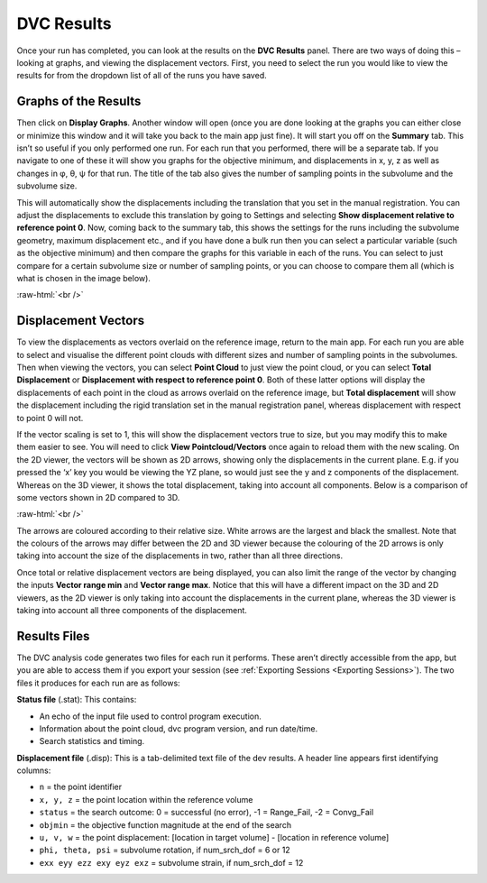 
DVC Results
***********

Once your run has completed, you can look at the results on the **DVC Results** panel.
There are two ways of doing this – looking at graphs, and viewing the displacement vectors.
First, you need to select the run you would like to view the results for from the dropdown list of all of the runs you have saved.

Graphs of the Results
=====================
Then click on **Display Graphs**.
Another window will open (once you are done looking at the graphs you can either close or minimize this window and it will take you back to the main app just fine).
It will start you off on the **Summary** tab.
This isn’t so useful if you only performed one run. For each run that you performed, there will be a separate tab.
If you navigate to one of these it will show you graphs for the objective minimum, and displacements in x, y, z as well as changes in φ, θ, ψ for that run.
The title of the tab also gives the number of sampling points in the subvolume and the subvolume size.
 
This will automatically show the displacements including the translation that you set in the manual registration.
You can adjust the displacements to exclude this translation by going to Settings and selecting **Show displacement relative to reference point 0**.
Now, coming back to the summary tab, this shows the settings for the runs including the subvolume geometry, maximum displacement etc.,
and if you have done a bulk run then you can select a particular variable (such as the objective minimum) and then compare the graphs for this variable in each of the runs.
You can select to just compare for a certain subvolume size or number of sampling points, or you can choose to compare them all (which is what is chosen in the image below).

.. image:: images/graphs_bulk_run.png

.. role:: raw-html(raw)
    :format: html

:raw-html:`<br />`
 
Displacement Vectors
====================
To view the displacements as vectors overlaid on the reference image, return to the main app.
For each run you are able to select and visualise the different point clouds with different sizes and number of sampling points in the subvolumes.
Then when viewing the vectors, you can select **Point Cloud** to just view the point cloud, or you can select **Total Displacement** or **Displacement with respect to reference point 0**.
Both of these latter options will display the displacements of each point in the cloud as arrows overlaid on the reference image, but **Total displacement** will show the displacement including the rigid translation set in the manual registration panel, whereas displacement with respect to point 0 will not. 
 
If the vector scaling is set to 1, this will show the displacement vectors true to size, but you may modify this to make them easier to see. You will need to click **View Pointcloud/Vectors** once again to reload them with the new scaling.
On the 2D viewer, the vectors will be shown as 2D arrows, showing only the displacements in the current plane. E.g. if you pressed the ‘x’ key you would be viewing the YZ plane, so would just see the y and z components of the displacement. Whereas on the 3D viewer, it shows the total displacement, taking into account all components.
Below is a comparison of some vectors shown in 2D compared to 3D.

.. image:: images/2D_3D_vectors_lava.png

:raw-html:`<br />`
 
The arrows are coloured according to their relative size. White arrows are the largest and black the smallest. Note that the colours of the arrows may differ between the 2D and 3D viewer because the colouring of the 2D arrows is only taking into account the size of the displacements in two, rather than all three directions. 

Once total or relative displacement vectors are being displayed, you can also limit the range of the vector by changing the inputs **Vector range min** and **Vector range max**.
Notice that this will have a different impact on the 3D and 2D viewers, as the 2D viewer is only taking into account the displacements in the current plane, 
whereas the 3D viewer is taking into account all three components of the displacement.


Results Files
=============

The DVC analysis code generates two files for each run it performs.
These aren’t directly accessible from the app, but you are able to access them if you export your session (see :ref:`Exporting Sessions <Exporting Sessions>`).
The two files it produces for each run are as follows:

**Status file** (.stat): This contains:

- An echo of the input file used to control program execution.
- Information about the point cloud, dvc program version, and run date/time.
- Search statistics and timing.

**Displacement file** (.disp): This is a tab-delimited text file of the dev results. A header line appears first identifying columns: 

- ``n`` = the point identifier
- ``x, y, z`` = the point location within the reference volume
- ``status`` = the search outcome: 0 = successful (no error), -1 = Range_Fail, -2 = Convg_Fail
- ``objmin`` = the objective function magnitude at the end of the search
- ``u, v, w`` = the point displacement: [location in target volume] - [location in reference volume]
- ``phi, theta, psi`` = subvolume rotation, if num_srch_dof = 6 or 12
- ``exx eyy ezz exy eyz exz`` = subvolume strain, if num_srch_dof = 12

